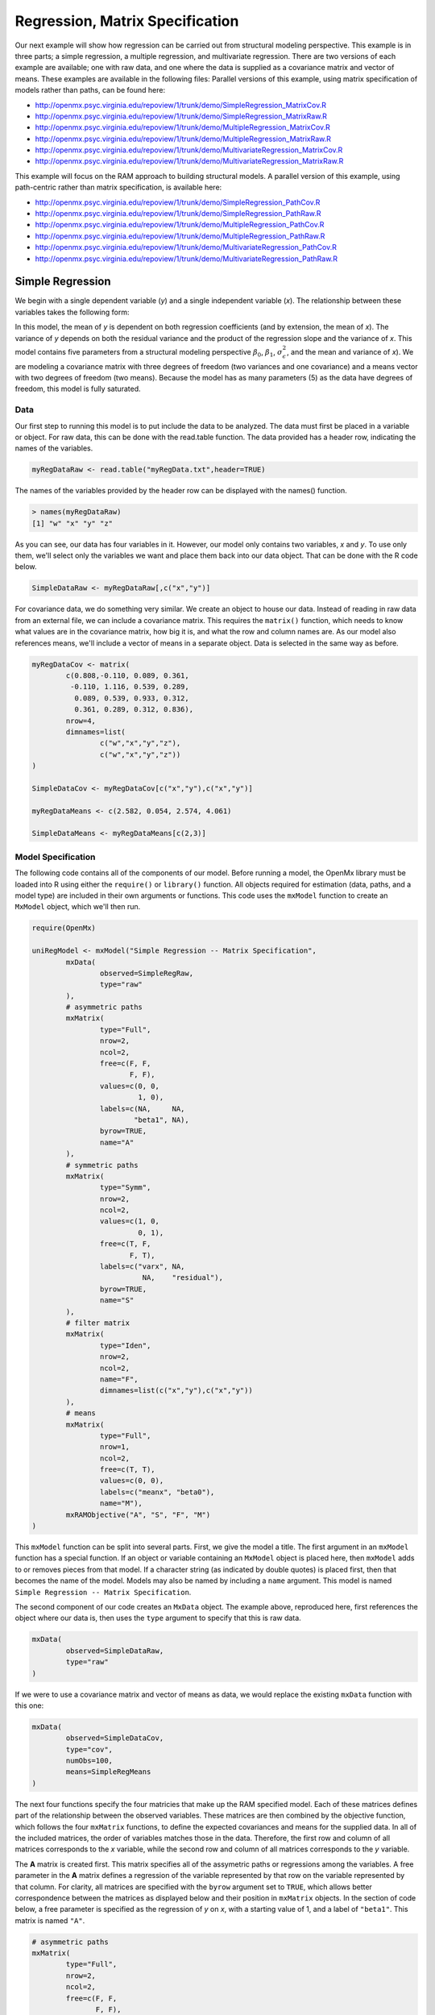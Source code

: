.. _regression-matrix-specification:

Regression, Matrix Specification
=====================================

Our next example will show how regression can be carried out from structural modeling perspective. This example is in three parts; a simple regression, a multiple regression, and multivariate regression. There are two versions of each example are available; one with raw data, and one where the data is supplied as a covariance matrix and vector of means. These examples are available in the following files:
Parallel versions of this example, using matrix specification of models rather than paths, can be found here:

* http://openmx.psyc.virginia.edu/repoview/1/trunk/demo/SimpleRegression_MatrixCov.R
* http://openmx.psyc.virginia.edu/repoview/1/trunk/demo/SimpleRegression_MatrixRaw.R
* http://openmx.psyc.virginia.edu/repoview/1/trunk/demo/MultipleRegression_MatrixCov.R
* http://openmx.psyc.virginia.edu/repoview/1/trunk/demo/MultipleRegression_MatrixRaw.R
* http://openmx.psyc.virginia.edu/repoview/1/trunk/demo/MultivariateRegression_MatrixCov.R
* http://openmx.psyc.virginia.edu/repoview/1/trunk/demo/MultivariateRegression_MatrixRaw.R

This example will focus on the RAM approach to building structural models. A parallel version of this example, using path-centric rather than matrix specification, is available here:

* http://openmx.psyc.virginia.edu/repoview/1/trunk/demo/SimpleRegression_PathCov.R
* http://openmx.psyc.virginia.edu/repoview/1/trunk/demo/SimpleRegression_PathRaw.R
* http://openmx.psyc.virginia.edu/repoview/1/trunk/demo/MultipleRegression_PathCov.R
* http://openmx.psyc.virginia.edu/repoview/1/trunk/demo/MultipleRegression_PathRaw.R
* http://openmx.psyc.virginia.edu/repoview/1/trunk/demo/MultivariateRegression_PathCov.R
* http://openmx.psyc.virginia.edu/repoview/1/trunk/demo/MultivariateRegression_PathRaw.R


Simple Regression
-----------------

We begin with a single dependent variable (*y*) and a single independent variable (*x*). The relationship between these variables takes the following form:

.. math::
   :nowrap:
   
   \begin{eqnarray*} 
   y = \beta_{0} + \beta_{1} * x + \epsilon
   \end{eqnarray*}

.. image:: graph/SimpleRegression.png
    :height: 2.5in

In this model, the mean of *y* is dependent on both regression coefficients (and by extension, the mean of *x*). The variance of *y* depends on both the residual variance and the product of the regression slope and the variance of *x*. This model contains five parameters from a structural modeling perspective :math:`\beta_{0}`, :math:`\beta_{1}`, :math:`\sigma^{2}_{\epsilon}`, and the mean and variance of *x*). We are modeling a covariance matrix with three degrees of freedom (two variances and one covariance) and a means vector with two degrees of freedom (two means). Because the model has as many parameters (5) as the data have degrees of freedom, this model is fully saturated.

Data
^^^^

Our first step to running this model is to put include the data to be analyzed. The data must first be placed in a variable or object. For raw data, this can be done with the read.table function. The data provided has a header row, indicating the names of the variables.

.. code-block:: r

	myRegDataRaw <- read.table("myRegData.txt",header=TRUE)

The names of the variables provided by the header row can be displayed with the names() function.

.. code-block:: r

	> names(myRegDataRaw)
	[1] "w" "x" "y" "z"

As you can see, our data has four variables in it. However, our model only contains two variables, *x* and *y*. To use only them, we'll select only the variables we want and place them back into our data object. That can be done with the R code below.

.. We can refer to individual rows and columns of a data frame or matrix using square brackets, with selected rows referenced first and selected columns referenced second, separated by a comma. In the code below, we select all rows (there is no selection operator before the comma) and only columns x and y. As we are selecting multiple columns, we use the c() function to concatonate or connect those two names into one object.

.. code-block:: r

	SimpleDataRaw <- myRegDataRaw[,c("x","y")]

For covariance data, we do something very similar. We create an object to house our data. Instead of reading in raw data from an external file, we can include a covariance matrix. This requires the ``matrix()`` function, which needs to know what values are in the covariance matrix, how big it is, and what the row and column names are. As our model also references means, we'll include a vector of means in a separate object. Data is selected in the same way as before.

.. We'll select variables in much the same way as before, but we must now select both the rows and columns of the covariance matrix.  This means vector doesn't include names, so we'll just select the second and third elements of that vector.

.. code-block:: r

	myRegDataCov <- matrix(
		c(0.808,-0.110, 0.089, 0.361,
		 -0.110, 1.116, 0.539, 0.289,
		  0.089, 0.539, 0.933, 0.312,
		  0.361, 0.289, 0.312, 0.836),
		nrow=4,
		dimnames=list(
			c("w","x","y","z"),
			c("w","x","y","z"))
	)

	SimpleDataCov <- myRegDataCov[c("x","y"),c("x","y")]	

	myRegDataMeans <- c(2.582, 0.054, 2.574, 4.061)

	SimpleDataMeans <- myRegDataMeans[c(2,3)]
	
Model Specification
^^^^^^^^^^^^^^^^^^^

The following code contains all of the components of our model. Before running a model, the OpenMx library must be loaded into R using either the ``require()`` or ``library()`` function. All objects required for estimation (data, paths, and a model type) are included in their own arguments or functions. This code uses the ``mxModel`` function to create an ``MxModel`` object, which we'll then run.

.. code-block:: r

	require(OpenMx)

	uniRegModel <- mxModel("Simple Regression -- Matrix Specification", 
		mxData(
			observed=SimpleRegRaw, 
			type="raw"
		),
		# asymmetric paths
		mxMatrix(
			type="Full", 
			nrow=2, 
			ncol=2,
			free=c(F, F,
			       F, F),
			values=c(0, 0,
			         1, 0),
			labels=c(NA,     NA,
			        "beta1", NA),
			byrow=TRUE,
			name="A"
		),
		# symmetric paths
		mxMatrix(
			type="Symm", 
			nrow=2, 
			ncol=2, 
			values=c(1, 0,
			         0, 1),
			free=c(T, F,
			       F, T),
			labels=c("varx", NA,
			          NA,    "residual"),
			byrow=TRUE,
			name="S"
		),
		# filter matrix
		mxMatrix(
			type="Iden",  
			nrow=2, 
			ncol=2,
			name="F",
			dimnames=list(c("x","y"),c("x","y"))
		),
		# means
		mxMatrix(
			type="Full", 
			nrow=1, 
			ncol=2,
			free=c(T, T),
			values=c(0, 0),
			labels=c("meanx", "beta0"),
			name="M"),
		mxRAMObjective("A", "S", "F", "M")
	)
      
This ``mxModel`` function can be split into several parts. First, we give the model a title. The first argument in an ``mxModel`` function has a special function. If an object or variable containing an ``MxModel`` object is placed here, then ``mxModel`` adds to or removes pieces from that model. If a character string (as indicated by double quotes) is placed first, then that becomes the name of the model.  Models may also be named by including a ``name`` argument.  This model is named ``Simple Regression -- Matrix Specification``.

The second component of our code creates an ``MxData`` object. The example above, reproduced here, first references the object where our data is, then uses the ``type`` argument to specify that this is raw data.

.. code-block:: r

	mxData(
		observed=SimpleDataRaw, 
		type="raw"
	)
  
If we were to use a covariance matrix and vector of means as data, we would replace the existing ``mxData`` function with this one:

.. code-block:: r

	mxData(
		observed=SimpleDataCov, 
		type="cov",
		numObs=100,
		means=SimpleRegMeans
	)  

The next four functions specify the four matricies that make up the RAM specified model. Each of these matrices defines part of the relationship between the observed variables. These matrices are then combined by the objective function, which follows the four ``mxMatrix`` functions, to define the expected covariances and means for the supplied data. In all of the included matrices, the order of variables matches those in the data. Therefore, the first row and column of all matrices corresponds to the *x* variable, while the second row and column of all matrices corresponds to the *y* variable. 

The **A** matrix is created first. This matrix specifies all of the assymetric paths or regressions among the variables. A free parameter in the **A** matrix defines a regression of the variable represented by that row on the variable represented by that column. For clarity, all matrices are specified with the ``byrow`` argument set to ``TRUE``, which allows better correspondence between the matrices as displayed below and their position in ``mxMatrix`` objects. In the section of code below, a free parameter is specified as the regression of *y* on *x*, with a starting value of 1, and a label of ``"beta1"``. This matrix is named ``"A"``.

.. code-block:: r

	# asymmetric paths
	mxMatrix(
		type="Full", 
		nrow=2, 
		ncol=2,
		free=c(F, F,
		       F, F),
		values=c(0, 0,
		         1, 0),
		labels=c(NA,     NA,
		        "beta1", NA),
		byrow=TRUE,
		name="A"
	)
  
The second ``mxMatrix`` function specifies the **S** matrix. This matrix specifies all of the symmetric paths or covariances among the variables. By definition, this matrix is symmetric. A free parameter in the **S** matrix represents a variance or covariance between the variables represented by the row and column that parameter is in. In the code below, two free parameters are specified. The free parameter in the first row and column of the **S** matrix is the variance of *x* (labeled ``"varx"``), while the free parameter in the second row and column is the residual variance of *y* (labeled ``"residual"``). This matrix is named ``"S"``.

.. code-block:: r

	# symmetric paths
	mxMatrix(
		type="Symm", 
		nrow=2, 
		ncol=2, 
		values=c(1, 0,
		         0, 1),
		free=c(T, F,
		       F, T),
		labels=c("varx", NA,
		          NA,    "residual"),
		byrow=TRUE,
		name="S"
	)
  
The third ``mxMatrix`` function specifies the **F** matrix. This matrix is used to filter latent variables out of the expected covariance of the manifest variables, or to reorder the manifest variables. When there are no latent variables in a model and the order of manifest variables is the same in the model as in the data, then this filter matrix is simply an identity matrix.  

.. The ``dimnames`` provided at this matrix should match the names of the data, either the column names for raw data or the ``dimnames`` of covariance data. 

There are no free parameters in any **F** matrix.

.. code-block:: r

	# filter matrix
	mxMatrix(
		type="Iden", 
		nrow=2, 
		ncol=2,
		name="F",
		dimnames=list(c("x","y"),c("x","y"))
	)
  
The fourth and final ``mxMatrix`` function specifies the **M** matrix. This matrix is used to specify the means and intercepts of our model. Exogenous or independent variables receive means, while endogenous or dependent variables get intercepts, or means conditional on regression on other variables. This matrix contains only one row. This matrix consists of two free parameters; the mean of *x* (labeled ``"meanx"``) and the intercept of *y* (labeled ``"beta0"``). This matrix gives starting values of 1 for both parameters, and is named ``"M"``.

.. code-block:: r

	# means
	mxMatrix(
	    type="Full", 
	    nrow=1, 
	    ncol=2,
	    free=c(T, T),
	    values=c(0, 0),
	    labels=c("meanx", "beta0"),
	    name="M"
	)
          
The final part of this model is the objective function. This defines both how the specified matrices combine to create the expected covariance matrix of the data, as well as the fit function to be minimized. In a RAM specified model, the expected covariance matrix is defined as:       
          
.. math::
	:nowrap:
   
	\begin{eqnarray*} 
	ExpCovariance = F * (I - A)^{-1} * S * ((I - A)^{-1})' * F'
	\end{eqnarray*}        

The expected means are defined as:

.. math::
	:nowrap:

	\begin{eqnarray*} 
	ExpMean = F * (I - A)^{-1} * M 
	\end{eqnarray*} 

The free parameters in the model can then be estimated using maximum likelihood for covariance and means data, and full information maximum likelihood for raw data. While users may define their own expected covariance matrices using other objective functions in OpenMx, the ``mxRAMObjective`` function yields maximum likelihood estimates of structural equation models when the **A**, **S**, **F** and **M** matrices are specified. The **M** matrix is required both for raw data and for covariance or correlation data that includes a means vector. The ``mxRAMObjective`` function takes four arguments, which are the names of the ``A``, ``S``, ``F`` and ``M`` matrices in your model.

.. code-block:: r
   
	mxRAMObjective("A", "S", "F", "M")

The model now includes an observed covariance matrix (i.e., data) and the matrices and objective function required to define the expected covariance matrix and estimate parameters.

Model Fitting
^^^^^^^^^^^^^^

We've created an ``MxModel`` object, and placed it into an object or variable named ``uniRegModel``. We can run this model by using the ``mxRun`` function, which is placed in the object ``uniRegFit`` in the code below. We then view the output by referencing the ``output`` slot, as shown here.

.. code-block:: r

	uniRegFit <- mxRun(uniRegModel)

The ``@output`` slot contains a great deal of information, including parameter estimates and information about the matrix operations underlying our model. A more parsimonious report on the results of our model can be viewed using the ``summary()`` function, as shown here.

.. code-block:: r

	uniRegFit@output
	summary(uniRegFit)


Multiple Regression
-------------------

In the next part of this demonstration, we move to multiple regression. The regression equation for our model looks like this:

.. math::
   :nowrap:
   
   \begin{eqnarray*} 
   y = \beta_{0} + \beta_{x} * x + \beta_{z} * z + \epsilon
   \end{eqnarray*}
   
.. image:: graph/MultipleRegression.png
    :height: 2.5in

Our dependent variable y is now predicted from two independent variables, *x* and *z*. Our model includes 3 regression parameters (:math:`\beta_{0}`, :math:`\beta_{x}`, :math:`\beta_{z}`), a residual variance (:math:`\sigma^{2}_{\epsilon}`) and the observed means, variances and covariance of *x* and *z*, for a total of 9 parameters. Just as with our simple regression, this model is fully saturated.

We prepare our data the same way as before, selecting three variables instead of two.

.. code-block:: r

	MultipleDataRaw <- myRegDataRaw[,c("x","y","z")]

	MultipleDataCov <- myRegDataCov[c("x","y","z"),c("x","y","z")]	

	MultipleDataMeans <- myRegDataMeans[c(2,3,4)]

Now, we can move on to our code. It is identical in structure to our simple regression code, containing the same **A**, **S**, **F** and **M** matrices. With the addition of a third variables, the **A**, **S** and **F** matrices become 3x3, while the **M** matrix becomes a 1x3 matrix.

.. code-block:: r

	multiRegModel<-mxModel("Multiple Regression - Matrix Specification", 
		mxData(
			MultipleDataRaw,
			type="raw"
		),
		# asymmetric paths
		mxMatrix(
			type="Full",
			nrow=3,
			ncol=3,
			values=c(0,0,0,
			         1,0,1,
			         0,0,0),
			free=c(F, F, F,
			       T, F, T,
			       F, F, F),
			labels=c(NA,     NA, NA,
			        "betax", NA,"betaz",
			         NA,     NA, NA),
			byrow=TRUE,
			name = "A"
		),
		# symmetric paths
		mxMatrix(
			type="Symm", 
			nrow=3, 
			ncol=3, 
			values=c(1, 0, .5,
			         0, 1, 0,
			        .5, 0, 1),
			free=c(T, F, T,
			       F, T, F,
			       T, F, T),
			labels=c("varx",  NA,         "covxz",
			          NA,    "residual",   NA,
			         "covxz", NA,         "varz"),
			byrow=TRUE,
			name="S"
		),
		# filter matrix
		mxMatrix(
			type="Iden", 
			nrow=3, 
			ncol=3,
			name="F",
			dimnames=list(c("x","y","z"),c("x","y","z"))			
		),
		# means
		mxMatrix(
			type="Full", 
			nrow=1,
			ncol=3,
			values=c(0,0,0),
			free=c(T,T,T),
			labels=c("meanx","beta0","meanz"),
			name="M"
		),
	    mxRAMObjective("A","S","F","M")
	)

The ``mxData`` function now takes a different data object (``MultipleDataRaw`` replaces ``SingleDataRaw``, adding an additional variable), but is otherwise unchanged. The ``mxRAMObjective`` does not change. The only differences between this model and the simple regression script can be found in the **A**, **S**, **F** and **M** matrices, which have expanded to accommodate a second independent variable.

The A matrix now contains two free parameters, representing the regressions of the dependent variable y on both *x* and *z*. As regressions appear on the row of the dependent variable and the column of the independent variable, these two parameters are both on the second (*y*) row of the **A** matrix.

.. code-block:: r

	# asymmetric paths
	mxMatrix(
		type="Full",
		nrow=3,
		ncol=3,
		values=c(0,0,0,
		         1,0,1,
		         0,0,0),
		free=c(F, F, F,
		       T, F, T,
		       F, F, F),
		labels=c(NA,     NA, NA,
		        "betax", NA,"betaz",
		         NA,     NA, NA),
		byrow=TRUE,
		name = "A"
	)
      
We've made a similar changes in the other matrices. The **S** matrix includes not only a variance term for the *z* variable, but also a covariance between the two independent variables. The **F** matrix still does not contain free parameters, but has expanded in size.  The **M** matrix includes an additional free parameter for the mean of *z*.

The model is run and output is viewed just as before, using the ``mxRun`` function, ``@output`` and the ``summary()`` function to run, view and summarize the completed model.


Multivariate Regression
-----------------------

The structural modeling approach allows for the inclusion of not only multiple independent variables (i.e., multiple regression), but multiple dependent variables as well (i.e., multivariate regression). Versions of multivariate regression are sometimes fit under the heading of path analysis. This model will extend the simple and multiple regression frameworks we've discussed above, adding a second dependent variable *w*.

.. math::
   :nowrap:
   
   \begin{eqnarray*} 
   y = \beta_{y} + \beta_{yx} * x + \beta_{yz} * z + \epsilon_{y}\\
   w = \beta_{w} + \beta_{wx} * x + \beta_{wz} * z + \epsilon_{w}
   \end{eqnarray*}

.. image:: graph/MultivariateRegression.png
    :height: 2.5in

We now have twice as many regression parameters, a second residual variance, and the same means, variances and covariances of our independent variables. As with all of our other examples, this is a fully saturated model.

Data import for this analysis will actually be slightly simpler than before. The data we imported for the previous examples contains only the four variables we need for this model. We can use ``myRegDataRaw``, ``myRegDataCov``, and ``myRegDataMeans`` in our models.

.. code-block:: r

	myRegDataRaw<-read.table("myRegData.txt",header=TRUE)

	myRegDataCov <- matrix(
	    c(0.808,-0.110, 0.089, 0.361,
	     -0.110, 1.116, 0.539, 0.289,
	      0.089, 0.539, 0.933, 0.312,
	      0.361, 0.289, 0.312, 0.836),
	    nrow=4,
	    dimnames=list(
	        c("w","x","y","z"),
	        c("w","x","y","z"))
	)

	myRegDataMeans <- c(2.582, 0.054, 2.574, 4.061)

Our code should look very similar to our previous two models. The ``mxData`` function will reference the data referenced above, while the ``mxRAMObjective`` again refers to the A, S, F and M matrices. Just as with the multiple regression example, the **A**, **S** and **F** expand to order 4x4, and the **M** matrix now contains one row and four columns.

.. code-block:: r

	multivariateRegModel<-mxModel("Multiple Regression -- Matrix Specification", 
		mxData(
			myRegDataRaw,
			type="raw"
		),
		# asymmetric paths
		mxMatrix(
			type="Full", 
			nrow=4, 
			ncol=4,
			values=c(0,1,0,1,
			         0,0,0,0,
			         0,1,0,1,
			         0,0,0,0),
			free=c(F, T, F, T,
			       F, F, F, F,
			       F, T, F, T,
			       F, F, F, F),
			labels=c(NA, "betawx", NA, "betawz",
			         NA,  NA,     NA,  NA, 
			         NA, "betayx", NA, "betayz",
			         NA,  NA,     NA,  NA),
			byrow=TRUE,
			name="A"
		),
		# symmetric paths
		mxMatrix(
			type="Symm", 
			nrow=4, 
			ncol=4, 
			values=c(1,  0, 0,  0,
			         0,  1, 0, .5,
			         0,  0, 1,  0,
			         0, .5, 0,  1),
			free=c(T, F, F, F,
			       F, T, F, T,
			       F, F, T, T,
			       F, T, F, T),
			labels=c("residualw",  NA,     NA,         NA,
			          NA,         "varx",  NA,        "covxz",
			          NA,          NA,    "residualy", NA,
			          NA,         "covxz", NA,        "varz"),
			byrow=TRUE,
			name="S"
		),
		# filter matrix
		mxMatrix(
			type="Iden", 
			nrow=4, 
			ncol=4,
			name="F",
			dimnames=list(c("w", "x", "y", "z"),c("w", "x", "y", "z"))
		),
		# means
		mxMatrix(
			type="Full", 
			nrow=1, 
			ncol=4,
			values=c(0,0,0,0),
			free=c(T,T,T,T),
			labels=c("betaw","meanx","betay","meanz"),
			name="M"
		),
		mxRAMObjective("A","S","F","M")
	)

The only additional components to our ``mxMatrix`` functions are the inclusion of the *w* variable, which becomes the first row and column of all matrices. The model is run and output is viewed just as before, using the ``mxRun`` function, ``@output`` and the ``summary()`` function to run, view and summarize the completed model.

These models may also be specified using paths instead of matrices. See :ref:`regression-path-specification` for path specification of these models.
